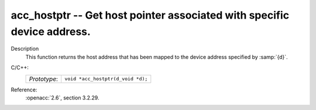 ..
  Copyright 1988-2022 Free Software Foundation, Inc.
  This is part of the GCC manual.
  For copying conditions, see the copyright.rst file.

.. _acc_hostptr:

acc_hostptr -- Get host pointer associated with specific device address.
************************************************************************

Description
  This function returns the host address that has been mapped to the
  device address specified by :samp:`{d}`.

C/C++:
  .. list-table::

     * - *Prototype*:
       - ``void *acc_hostptr(d_void *d);``

Reference:
  :openacc:`2.6`, section
  3.2.29.